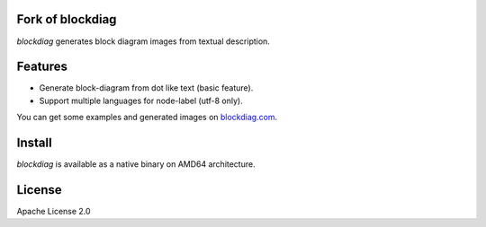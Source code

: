 Fork of blockdiag
=================

`blockdiag` generates block diagram images from textual description.

.. image:: https://github.com/yuzutech/blockdiag/actions/workflows/main.yml/badge.svg
   :target: https://github.com/yuzutech/blockdiag/actions/workflows/main.yml
   :alt: GitHub Action CI build status

Features
========
* Generate block-diagram from dot like text (basic feature).
* Support multiple languages for node-label (utf-8 only).

You can get some examples and generated images on
`blockdiag.com <http://blockdiag.com/en/blockdiag/examples.html>`_.

Install
=======

`blockdiag` is available as a native binary on AMD64 architecture.

License
=======
Apache License 2.0

